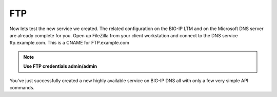 FTP
=====================

Now lets test the new service we created. The related configuration on the BIG-IP LTM and on the Microsoft DNS server are already complete for you. Open up FileZilla from your client workstation and connect to the DNS service ftp.example.com. This is a CNAME for FTP.example.com

.. note::  **Use FTP credentials admin/admin**

.. image:: /_static/API3-a.png
   :align: left

You've just successfully created a new highly available service on BIG-IP DNS all with only a few very simple API commands.
